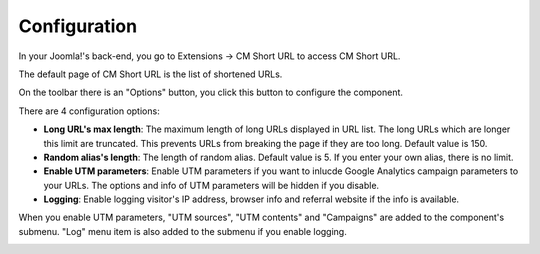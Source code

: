 =============
Configuration
=============

In your Joomla!'s back-end, you go to Extensions -> CM Short URL to access CM Short URL.

.. image:: ../images/cmshorturl_menu.jpg

The default page of CM Short URL is the list of shortened URLs.

.. image:: ../images/cmshorturl_empty_url_list.jpg

On the toolbar there is an "Options" button, you click this button to configure the component.

.. image:: ../images/cmshorturl_configuration.jpg

There are 4 configuration options:

* **Long URL's max length**: The maximum length of long URLs displayed in URL list. The long URLs which are longer this limit are truncated. This prevents URLs from breaking the page if they are too long. Default value is 150.
* **Random alias's length**: The length of random alias. Default value is 5. If you enter your own alias, there is no limit.
* **Enable UTM parameters**: Enable UTM parameters if you want to inlucde Google Analytics campaign parameters to your URLs. The options and info of UTM parameters will be hidden if you disable.
* **Logging**: Enable logging visitor's IP address, browser info and referral website if the info is available.

When you enable UTM parameters, "UTM sources", "UTM contents" and "Campaigns" are added to the component's submenu. "Log" menu item is also added to the submenu if you enable logging.

.. image:: ../images/cmshorturl_empty_url_list_2.jpg
